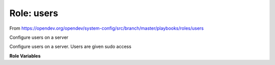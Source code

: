 Role: users
===========

From https://opendev.org/opendev/system-config/src/branch/master/playbooks/roles/users

Configure users on a server

Configure users on a server.  Users are given sudo access

**Role Variables**

.. zuul:rolevar:: all_users
   :default: {}

   Dictionary of all users.  Each user needs a ``uid``, ``gid`` and ``key``

.. zuul:rolevar:: base_users
   :default: []

   Users to install on all hosts

.. zuul:rolevar:: extra_users
   :default: []

   Extra users to install on a specific host or group

.. zuul:rolevar:: disabled_users
   :default: []

   Users who should be removed from all hosts
